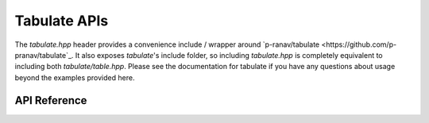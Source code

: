 Tabulate APIs
*************

The `tabulate.hpp` header provides a convenience include / wrapper around
`p-ranav/tabulate <https://github.com/p-pranav/tabulate`_. It also exposes
`tabulate`'s include folder, so including `tabulate.hpp` is completely
equivalent to including both `tabulate/table.hpp`. Please see the documentation
for tabulate if you have any questions about usage beyond the examples provided
here.

.. ---------------------------- API Reference ----------------------------------

API Reference
-------------

.. include-build-file:: inc/tabulate.inc
